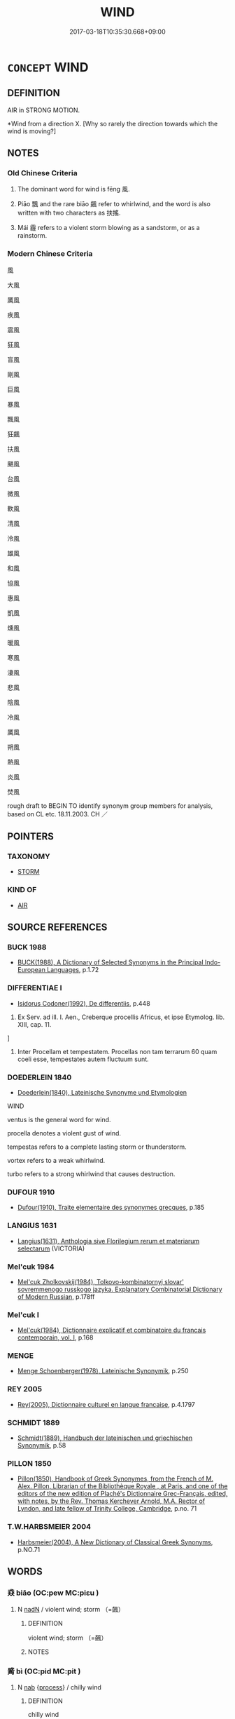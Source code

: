 # -*- mode: mandoku-tls-view -*-
#+TITLE: WIND
#+DATE: 2017-03-18T10:35:30.668+09:00        
#+STARTUP: content
* =CONCEPT= WIND
:PROPERTIES:
:CUSTOM_ID: uuid-61395670-a2bd-4fa9-aa78-00a19be1c3dd
:TR_ZH: 風
:TR_OCH: 風
:END:
** DEFINITION

AIR in STRONG MOTION.

 *Wind from a direction X. [Why so rarely the direction towards which the wind is moving?]

** NOTES

*** Old Chinese Criteria
1. The dominant word for wind is fēng 風.

2. Piāo 飄 and the rare biāo 飆 refer to whirlwind, and the word is also written with two characters as 扶搖.

3. Mái 霾 refers to a violent storm blowing as a sandstorm, or as a rainstorm.

*** Modern Chinese Criteria
風

大風

厲風

疾風

震風

狂風

盲風

剛風

巨風

暴風

飄風

狂飆

扶風

颶風

台風

微風

軟風

清風

泠風

雄風

和風

協風

惠風

凱風

燻風

暖風

寒風

淒風

悲風

陰風

冷風

厲風

朔風

熱風

炎風

焚風

rough draft to BEGIN TO identify synonym group members for analysis, based on CL etc. 18.11.2003. CH ／

** POINTERS
*** TAXONOMY
 - [[tls:concept:STORM][STORM]]

*** KIND OF
 - [[tls:concept:AIR][AIR]]

** SOURCE REFERENCES
*** BUCK 1988
 - [[cite:BUCK-1988][BUCK(1988), A Dictionary of Selected Synonyms in the Principal Indo-European Languages]], p.1.72

*** DIFFERENTIAE I
 - [[cite:DIFFERENTIAE-I][Isidorus Codoner(1992), De differentiis]], p.448


463. Ex Serv. ad ill. I. Aen., Creberque procellis Africus, et ipse Etymolog. lib. XIII, cap. 11.

]

463. Inter Procellam et tempestatem. Procellas non tam terrarum 60 quam coeli esse, tempestates autem fluctuum sunt.

*** DOEDERLEIN 1840
 - [[cite:DOEDERLEIN-1840][Doederlein(1840), Lateinische Synonyme und Etymologien]]

WIND

ventus is the general word for wind.

procella  denotes a violent gust of wind.

tempestas refers to a complete lasting storm or thunderstorm.

vortex refers to a weak whirlwind.

turbo refers to a strong whirlwind that causes destruction.

*** DUFOUR 1910
 - [[cite:DUFOUR-1910][Dufour(1910), Traite elementaire des synonymes grecques]], p.185

*** LANGIUS 1631
 - [[cite:LANGIUS-1631][Langius(1631), Anthologia sive Florilegium rerum et materiarum selectarum]] (VICTORIA)
*** Mel'cuk 1984
 - [[cite:MEL'CUK-1984][Mel'cuk Zholkovskij(1984), Tolkovo-kombinatornyj slovar' sovremmenogo russkogo jazyka. Explanatory Combinatorial Dictionary of Modern Russian]], p.178ff

*** Mel'cuk I
 - [[cite:MEL'CUK-I][Mel'cuk(1984), Dictionnaire explicatif et combinatoire du francais contemporain, vol. I]], p.168

*** MENGE
 - [[cite:MENGE][Menge Schoenberger(1978), Lateinische Synonymik]], p.250

*** REY 2005
 - [[cite:REY-2005][Rey(2005), Dictionnaire culturel en langue francaise]], p.4.1797

*** SCHMIDT 1889
 - [[cite:SCHMIDT-1889][Schmidt(1889), Handbuch der lateinischen und griechischen Synonymik]], p.58

*** PILLON 1850
 - [[cite:PILLON-1850][Pillon(1850), Handbook of Greek Synonymes, from the French of M. Alex. Pillon, Librarian of the Bibliothèque Royale , at Paris, and one of the editors of the new edition of Plaché's Dictionnaire Grec-Français, edited, with notes, by the Rev. Thomas Kerchever Arnold, M.A. Rector of Lyndon, and late fellow of Trinity College, Cambridge]], p.no. 71

*** T.W.HARBSMEIER 2004
 - [[cite:T.W.HARBSMEIER-2004][Harbsmeier(2004), A New Dictionary of Classical Greek Synonyms]], p.NO.71

** WORDS
   :PROPERTIES:
   :VISIBILITY: children
   :END:
*** 猋 biāo (OC:pew MC:piɛu )
:PROPERTIES:
:CUSTOM_ID: uuid-bb02fb5f-5276-4e6d-942b-2cf329d7d546
:Char+: 猋(94,8/12) 
:GY_IDS+: uuid-a72bf2b7-9caf-4e69-9b58-bd8f4941e52f
:PY+: biāo     
:OC+: pew     
:MC+: piɛu     
:END: 
**** N [[tls:syn-func::#uuid-516d3836-3a0b-4fbc-b996-071cc48ba53d][nadN]] / violent wind; storm （=飆）
:PROPERTIES:
:CUSTOM_ID: uuid-49102312-ac8c-4a1f-8225-6cd2e5f2167e
:END:
****** DEFINITION

violent wind; storm （=飆）

****** NOTES

*** 觱 bì (OC:pid MC:pit )
:PROPERTIES:
:CUSTOM_ID: uuid-4b5530d8-30fe-4350-a979-c65eea57b003
:Char+: 觱(148,9/16) 
:GY_IDS+: uuid-b2520301-df29-4eda-9257-22deda2bdc8e
:PY+: bì     
:OC+: pid     
:MC+: pit     
:END: 
**** N [[tls:syn-func::#uuid-76be1df4-3d73-4e5f-bbc2-729542645bc8][nab]] {[[tls:sem-feat::#uuid-da12432d-7ed6-4864-b7e5-4bb8eafe44b4][process]]} / chilly wind
:PROPERTIES:
:CUSTOM_ID: uuid-4799b714-f5a1-4cd4-bbe8-6570be67a62a
:END:
****** DEFINITION

chilly wind

****** NOTES

******* Examples
SHI 154.1 一之日觱發， in the days of the first, there is a rushing wind; [CA]

*** 霾 mái (OC:mɢrɯɯ MC:mɣɛi )
:PROPERTIES:
:CUSTOM_ID: uuid-fbb91c6b-024f-4ac1-b262-e9fc37cc8efd
:Char+: 霾(173,14/22) 
:GY_IDS+: uuid-f3b72b13-2b6a-4628-b1e4-4215d004f415
:PY+: mái     
:OC+: mɢrɯɯ     
:MC+: mɣɛi     
:END: 
**** SOURCE REFERENCES
***** HONG CHENGYU 1987A
 - [[cite:HONG-CHENGYU-1987A][Hong 洪(1987), 古漢語同義詞辨析]], p.107

***** HUANG JINGUI 1995
 - [[cite:HUANG-JINGUI-1995][Huang 黃(1995), 古代文化詞異集類辨考 Gudai wenhua ci yi ji lei bian kao]], p.222

**** N [[tls:syn-func::#uuid-76be1df4-3d73-4e5f-bbc2-729542645bc8][nab]] {[[tls:sem-feat::#uuid-da12432d-7ed6-4864-b7e5-4bb8eafe44b4][process]]} / rainstorm and sandstorm
:PROPERTIES:
:CUSTOM_ID: uuid-bfeffddb-15fe-4eba-9ca3-cb3ef86dc5e4
:REGISTER: 2
:END:
****** DEFINITION

rainstorm and sandstorm

****** NOTES

******* Examples
SHI

**** V [[tls:syn-func::#uuid-a922807b-cc05-48ad-ae43-c0d30b9bb742][vi0]] / there is a (sand)storm
:PROPERTIES:
:CUSTOM_ID: uuid-44c2fbf2-df37-41ab-a8c5-cac061aa4f17
:END:
****** DEFINITION

there is a (sand)storm

****** NOTES

*** 穨 tuí (OC:ɡ-luul MC:duo̝i )
:PROPERTIES:
:CUSTOM_ID: uuid-cb5a8abd-2472-4438-8732-35a8a71c082b
:Char+: 頹(181,7/16) 
:GY_IDS+: uuid-f93e11b5-129e-447f-8b30-5a2d74e19c2e
:PY+: tuí     
:OC+: ɡ-luul     
:MC+: duo̝i     
:END: 
**** N [[tls:syn-func::#uuid-76be1df4-3d73-4e5f-bbc2-729542645bc8][nab]] {[[tls:sem-feat::#uuid-da12432d-7ed6-4864-b7e5-4bb8eafe44b4][process]]} / strong wind; tornado
:PROPERTIES:
:CUSTOM_ID: uuid-b25ea4f3-5c71-4722-84e0-66aeaf615591
:WARRING-STATES-CURRENCY: 1
:END:
****** DEFINITION

strong wind; tornado

****** NOTES

******* Examples
SHI 201.2 

 習習谷風， 2. In repeated gusts comes the East wind, 

 維風及頹。 There is wind and tornado [tui2] [CA] 



*** 風 fēng (OC:plum MC:puŋ )
:PROPERTIES:
:CUSTOM_ID: uuid-ed0fd511-bb6e-4720-91ed-9b870350a6eb
:Char+: 風(182,0/9) 
:GY_IDS+: uuid-5ebd0b82-459c-41a9-8e07-7556ee85d9c1
:PY+: fēng     
:OC+: plum     
:MC+: puŋ     
:END: 
**** SOURCE REFERENCES
***** HSU 2010
 - [[cite:HSU-2010][Hsu(2010), Pulse Diagnosis in Early Chinese Medicine]], p.400

**** N [[tls:syn-func::#uuid-ea7b4cf1-fe27-4ed9-afb0-7f7fa9950f84][n{PRED}]] {[[tls:sem-feat::#uuid-2e48851c-928e-40f0-ae0d-2bf3eafeaa17][figurative]]} / be wind (without 也)
:PROPERTIES:
:CUSTOM_ID: uuid-84e2d281-2edb-4592-bfd0-655e6ef60069
:WARRING-STATES-CURRENCY: 2
:END:
****** DEFINITION

be wind (without 也)

****** NOTES

**** N [[tls:syn-func::#uuid-76be1df4-3d73-4e5f-bbc2-729542645bc8][nab]] {[[tls:sem-feat::#uuid-da12432d-7ed6-4864-b7e5-4bb8eafe44b4][process]]} / wind; storm
:PROPERTIES:
:CUSTOM_ID: uuid-22c5d0e6-c977-4ba2-8472-38fa7f6c1cba
:WARRING-STATES-CURRENCY: 5
:END:
****** DEFINITION

wind; storm

****** NOTES

******* Examples
ZZ 2.42 大塊噫氣其名為風 when the Great Clod breathes that is called wind; Song Yu, 風賦：夫風者天地之氣 wind is the breath of Heaven and Earth

**** N [[tls:syn-func::#uuid-91666c59-4a69-460f-8cd3-9ddbff370ae5][nadV]] {[[tls:sem-feat::#uuid-bedce81f-bac5-4537-8e1f-191c7ff90bdb][analogy]]} / by the wind ??; in the wind; like the wind
:PROPERTIES:
:CUSTOM_ID: uuid-307e218e-9fc8-4042-a4fa-ad0d66c1f3dd
:WARRING-STATES-CURRENCY: 2
:END:
****** DEFINITION

by the wind ??; in the wind; like the wind

****** NOTES

**** V [[tls:syn-func::#uuid-c20780b3-41f9-491b-bb61-a269c1c4b48f][vi]] / to expose oneself to wind
:PROPERTIES:
:CUSTOM_ID: uuid-2952e2f4-5cd3-45c4-8a76-f1589049bd9c
:WARRING-STATES-CURRENCY: 2
:END:
****** DEFINITION

to expose oneself to wind

****** NOTES

**** V [[tls:syn-func::#uuid-a922807b-cc05-48ad-ae43-c0d30b9bb742][vi0]] / there is a storm
:PROPERTIES:
:CUSTOM_ID: uuid-83277d8b-264e-4c2d-a82a-3219e1f5e7ca
:END:
****** DEFINITION

there is a storm

****** NOTES

**** V [[tls:syn-func::#uuid-a922807b-cc05-48ad-ae43-c0d30b9bb742][vi0]] {[[tls:sem-feat::#uuid-da12432d-7ed6-4864-b7e5-4bb8eafe44b4][process]]} / it blows, there is wind; it becomes stormy
:PROPERTIES:
:CUSTOM_ID: uuid-485d0dee-df52-4fe0-a83a-0989448d17e3
:WARRING-STATES-CURRENCY: 3
:END:
****** DEFINITION

it blows, there is wind; it becomes stormy

****** NOTES

******* Examples
HF 30.25:01; jishi 545; jiaozhu 318; shiping 943 

 天北風， A northern wind was blowing. [CA]

*** 颸 sī (OC:skhrɯ MC:ʈʂhɨ )
:PROPERTIES:
:CUSTOM_ID: uuid-016575e2-fefe-4ca0-aa0e-64ea95bba454
:Char+: 颸(182,9/18) 
:GY_IDS+: uuid-f65fc8c7-fcf5-40d9-89cf-f497392ef972
:PY+: sī     
:OC+: skhrɯ     
:MC+: ʈʂhɨ     
:END: 
**** N [[tls:syn-func::#uuid-76be1df4-3d73-4e5f-bbc2-729542645bc8][nab]] {[[tls:sem-feat::#uuid-da12432d-7ed6-4864-b7e5-4bb8eafe44b4][process]]} / cold wind
:PROPERTIES:
:CUSTOM_ID: uuid-9e5dacaf-5700-4eaa-bbaa-160eb8ebeb3c
:END:
****** DEFINITION

cold wind

****** NOTES

******* Nuance
K: CC

*** 飄 piāo (OC:MC:biɛu )
:PROPERTIES:
:CUSTOM_ID: uuid-a4778eaf-9efc-49c4-b29a-bee4b02c6d7f
:Char+: 飄(182,11/20) 
:GY_IDS+: uuid-10507d94-7d3c-4b41-ad41-11f7037ace2d
:PY+: piāo     
:MC+: biɛu     
:END: 
**** N [[tls:syn-func::#uuid-76be1df4-3d73-4e5f-bbc2-729542645bc8][nab]] {[[tls:sem-feat::#uuid-da12432d-7ed6-4864-b7e5-4bb8eafe44b4][process]]} / whirlwind
:PROPERTIES:
:CUSTOM_ID: uuid-b66736ad-2161-4b18-9b8a-b8af92e4acff
:END:
****** DEFINITION

whirlwind

****** NOTES

**** N [[tls:syn-func::#uuid-91666c59-4a69-460f-8cd3-9ddbff370ae5][nadV]] {[[tls:sem-feat::#uuid-bedce81f-bac5-4537-8e1f-191c7ff90bdb][analogy]]} / like the whirlwind> in a whirling way
:PROPERTIES:
:CUSTOM_ID: uuid-5e05348c-ee76-4ad4-8ff9-5f9269e7edd4
:END:
****** DEFINITION

like the whirlwind> in a whirling way

****** NOTES

**** V [[tls:syn-func::#uuid-c20780b3-41f9-491b-bb61-a269c1c4b48f][vi]] {[[tls:sem-feat::#uuid-da12432d-7ed6-4864-b7e5-4bb8eafe44b4][process]]} / blow, whirl about (like the whirlwind)
:PROPERTIES:
:CUSTOM_ID: uuid-bcd0b339-708a-43c2-a08c-aedac78cb82a
:END:
****** DEFINITION

blow, whirl about (like the whirlwind)

****** NOTES

**** V [[tls:syn-func::#uuid-fbfb2371-2537-4a99-a876-41b15ec2463c][vtoN]] / whirl up
:PROPERTIES:
:CUSTOM_ID: uuid-6eaa13be-3afe-474e-96f8-4ed97fdb8285
:END:
****** DEFINITION

whirl up

****** NOTES

*** 飆 biāo (OC:pew MC:piɛu )
:PROPERTIES:
:CUSTOM_ID: uuid-1df704e4-23f2-49ed-8a2c-8c2ce78c0997
:Char+: 飆(182,12/21) 
:GY_IDS+: uuid-769d73dc-4db0-498a-879b-b10faac2cc26
:PY+: biāo     
:OC+: pew     
:MC+: piɛu     
:END: 
**** N [[tls:syn-func::#uuid-76be1df4-3d73-4e5f-bbc2-729542645bc8][nab]] {[[tls:sem-feat::#uuid-da12432d-7ed6-4864-b7e5-4bb8eafe44b4][process]]} / whirlwind
:PROPERTIES:
:CUSTOM_ID: uuid-e7b54cf7-36b0-475f-9f57-bb6225ae53d1
:REGISTER: 2
:WARRING-STATES-CURRENCY: 2
:END:
****** DEFINITION

whirlwind

****** NOTES

**** N [[tls:syn-func::#uuid-91666c59-4a69-460f-8cd3-9ddbff370ae5][nadV]] {[[tls:sem-feat::#uuid-bedce81f-bac5-4537-8e1f-191c7ff90bdb][analogy]]} / like a whirlwind　飆發
:PROPERTIES:
:CUSTOM_ID: uuid-b3ac2295-a711-4933-a0b8-65e8f0ab0f1a
:END:
****** DEFINITION

like a whirlwind　飆發

****** NOTES

*** 大風 dàfēng (OC:daads plum MC:dɑi puŋ )
:PROPERTIES:
:CUSTOM_ID: uuid-798a9662-f6b4-4f7e-b622-5b9338362cc4
:Char+: 大(37,0/3) 風(182,0/9) 
:GY_IDS+: uuid-ae3f9bb5-89cd-46d2-bc7a-cb2ef0e9d8d8 uuid-5ebd0b82-459c-41a9-8e07-7556ee85d9c1
:PY+: dà fēng    
:OC+: daads plum    
:MC+: dɑi puŋ    
:END: 
**** N [[tls:syn-func::#uuid-db0698e7-db2f-4ee3-9a20-0c2b2e0cebf0][NPab]] {[[tls:sem-feat::#uuid-da12432d-7ed6-4864-b7e5-4bb8eafe44b4][process]]} / wind-storm; great storm
:PROPERTIES:
:CUSTOM_ID: uuid-491b3012-fe3a-436c-a520-e62a13ac0d59
:END:
****** DEFINITION

wind-storm; great storm

****** NOTES

*** 疾風 jífēng (OC:dzid plum MC:dzit puŋ )
:PROPERTIES:
:CUSTOM_ID: uuid-52edb602-a5d2-48f6-a913-a0ce0f8b05a1
:Char+: 疾(104,5/10) 風(182,0/9) 
:GY_IDS+: uuid-55262410-645e-4df0-b0a2-71e30d115a46 uuid-5ebd0b82-459c-41a9-8e07-7556ee85d9c1
:PY+: jí fēng    
:OC+: dzid plum    
:MC+: dzit puŋ    
:END: 
**** N [[tls:syn-func::#uuid-db0698e7-db2f-4ee3-9a20-0c2b2e0cebf0][NPab]] {[[tls:sem-feat::#uuid-9b914785-f29d-41c6-855f-d555f67a67be][event]]} / storm
:PROPERTIES:
:CUSTOM_ID: uuid-d8965cd1-4558-4647-93c6-beea577ba008
:END:
****** DEFINITION

storm

****** NOTES

*** 羊角 yángjiǎo (OC:k-laŋ krooɡ MC:ji̯ɐŋ kɣɔk )
:PROPERTIES:
:CUSTOM_ID: uuid-42840608-a88d-46eb-a4e7-c9a6e5569313
:Char+: 羊(123,0/6) 角(148,0/7) 
:GY_IDS+: uuid-bb06c86f-ee47-4970-9411-a48aa22bdcbd uuid-317dadc8-4c98-4312-b5c4-f4a805ec90eb
:PY+: yáng jiǎo    
:OC+: k-laŋ krooɡ    
:MC+: ji̯ɐŋ kɣɔk    
:END: 
**** V [[tls:syn-func::#uuid-091af450-64e0-4b82-98a2-84d0444b6d19][VPi]] {[[tls:sem-feat::#uuid-f55cff2f-f0e3-4f08-a89c-5d08fcf3fe89][act]]} / move like the whirlwind
:PROPERTIES:
:CUSTOM_ID: uuid-00d05316-0b12-4cd5-b335-aba544ad34c0
:END:
****** DEFINITION

move like the whirlwind

****** NOTES

*** 雷風 léifēng (OC:ruul plum MC:luo̝i puŋ )
:PROPERTIES:
:CUSTOM_ID: uuid-e4917969-949a-403b-9f43-bd6341c66876
:Char+: 雷(173,5/13) 風(182,0/9) 
:GY_IDS+: uuid-fd201771-a907-4fde-b218-f2a51bb44941 uuid-5ebd0b82-459c-41a9-8e07-7556ee85d9c1
:PY+: léi fēng    
:OC+: ruul plum    
:MC+: luo̝i puŋ    
:END: 
**** N [[tls:syn-func::#uuid-0e71a24c-2529-482a-a575-a4f143a9890b][NP{N1&N2}]] / thunderstorm
:PROPERTIES:
:CUSTOM_ID: uuid-b181a487-a758-4843-a58c-610fbf18fbbb
:WARRING-STATES-CURRENCY: 3
:END:
****** DEFINITION

thunderstorm

****** NOTES

*** 飄損 piāosǔn (OC:squunʔ MC:biɛu suo̝n )
:PROPERTIES:
:CUSTOM_ID: uuid-ae0be6f7-bc34-4729-a6e6-435a91cd0660
:Char+: 飄(182,11/20) 損(64,10/13) 
:GY_IDS+: uuid-10507d94-7d3c-4b41-ad41-11f7037ace2d uuid-62626b8e-b8a7-4438-871e-09e52ad7e4fb
:PY+: piāo sǔn    
:OC+:  squunʔ    
:MC+: biɛu suo̝n    
:END: 
**** V [[tls:syn-func::#uuid-98f2ce75-ae37-4667-90ff-f418c4aeaa33][VPtoN]] {[[tls:sem-feat::#uuid-f2783e17-b4a1-4e3b-8b47-6a579c6e1eb6][resultative]]} / (wind) blow to the extent of damaging
:PROPERTIES:
:CUSTOM_ID: uuid-834352d1-638c-4e63-b94f-ea3adc945da5
:END:
****** DEFINITION

(wind) blow to the extent of damaging

****** NOTES

*** 飄風 piāofēng (OC:plum MC:biɛu puŋ )
:PROPERTIES:
:CUSTOM_ID: uuid-04abd3d2-9a06-4d2f-a630-3abb1aee0703
:Char+: 飄(182,11/20) 風(182,0/9) 
:GY_IDS+: uuid-10507d94-7d3c-4b41-ad41-11f7037ace2d uuid-5ebd0b82-459c-41a9-8e07-7556ee85d9c1
:PY+: piāo fēng    
:OC+:  plum    
:MC+: biɛu puŋ    
:END: 
**** N [[tls:syn-func::#uuid-db0698e7-db2f-4ee3-9a20-0c2b2e0cebf0][NPab]] {[[tls:sem-feat::#uuid-da12432d-7ed6-4864-b7e5-4bb8eafe44b4][process]]} / whirlwind [[Note incidentally that this binome is not normally used adverbially.  Binomes of this s...
:PROPERTIES:
:CUSTOM_ID: uuid-1a418d0e-b9bb-4e30-a961-1818e48e1a1c
:END:
****** DEFINITION

whirlwind [[Note incidentally that this binome is not normally used adverbially.  Binomes of this sort are frequent. See however ZHUANG 2 who deviates from this rule.]]

****** NOTES

** BIBLIOGRAPHY
bibliography:../core/tlsbib.bib
